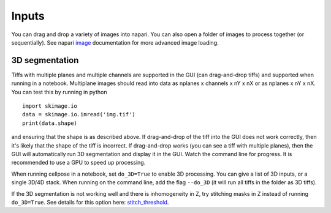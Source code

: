 Inputs
-------------------------------

You can drag and drop a variety of images into napari. 
You can also open a folder of images to process together 
(or sequentially). See napari `image`_ documentation for more 
advanced image loading.

3D segmentation
~~~~~~~~~~~~~~~~~~~~~~~~~~

Tiffs with multiple planes and multiple channels are supported in the GUI (can 
drag-and-drop tiffs) and supported when running in a notebook.
Multiplane images should read into data as nplanes x channels x nY x nX or as 
nplanes x nY x nX. You can test this by running in python 

::

    import skimage.io
    data = skimage.io.imread('img.tif')
    print(data.shape)

and ensuring that the shape is as described above. If drag-and-drop of the tiff into 
the GUI does not work correctly, then it's likely that the shape of the tiff is 
incorrect. If drag-and-drop works (you can see a tiff with multiple planes), 
then the GUI will automatically run 3D segmentation and display it in the GUI. Watch 
the command line for progress. It is recommended to use a GPU to speed up processing.

When running cellpose in a notebook, set ``do_3D=True`` to enable 3D processing.
You can give a list of 3D inputs, or a single 3D/4D stack.
When running on the command line, add the flag ``--do_3D`` (it will run all tiffs 
in the folder as 3D tiffs). 

If the 3D segmentation is not working well and there is inhomogeneity in Z, try stitching 
masks in Z instead of running ``do_3D=True``. See details for this option here: 
`stitch_threshold <settings.html#d-settings>`__.

.. _image: https://napari.org/tutorials/fundamentals/image.html
